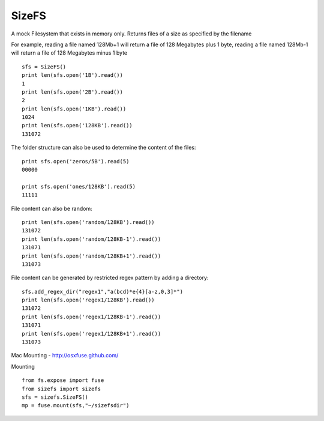 SizeFS
===========

A mock Filesystem that exists in memory only. Returns files of a size as
specified by the filename

For example, reading a file named 128Mb+1 will return a file of 128 Megabytes
plus 1 byte, reading a file named 128Mb-1 will return a file of 128 Megabytes
minus 1 byte

::

 sfs = SizeFS()
 print len(sfs.open('1B').read())
 1
 print len(sfs.open('2B').read())
 2
 print len(sfs.open('1KB').read())
 1024
 print len(sfs.open('128KB').read())
 131072


The folder structure can also be used to determine the content of the files::

 print sfs.open('zeros/5B').read(5)
 00000

 print sfs.open('ones/128KB').read(5)
 11111


File content can also be random::

 print len(sfs.open('random/128KB').read())
 131072
 print len(sfs.open('random/128KB-1').read())
 131071
 print len(sfs.open('random/128KB+1').read())
 131073


File content can be generated by restricted regex pattern by adding a directory::

 sfs.add_regex_dir("regex1","a(bcd)*e{4}[a-z,0,3]*")
 print len(sfs.open('regex1/128KB').read())
 131072
 print len(sfs.open('regex1/128KB-1').read())
 131071
 print len(sfs.open('regex1/128KB+1').read())
 131073


Mac Mounting - http://osxfuse.github.com/

Mounting ::

 from fs.expose import fuse
 from sizefs import sizefs
 sfs = sizefs.SizeFS()
 mp = fuse.mount(sfs,"~/sizefsdir")
